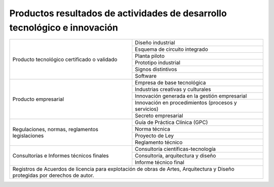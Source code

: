 .. _prodResAct2:

Productos resultados de actividades de desarrollo tecnológico e innovación
--------------------------------------------------------------------------


+-----------------------------------+----------------------------------------------------+
| Producto tecnológico certificado  | Diseño industrial                                  |
| o validado                        +----------------------------------------------------+
|                                   | Esquema de circuito integrado                      |
|                                   +----------------------------------------------------+
|                                   | Planta piloto                                      |
|                                   +----------------------------------------------------+
|                                   | Prototipo industrial                               |
|                                   +----------------------------------------------------+
|                                   | Signos distintivos                                 |
|                                   +----------------------------------------------------+
|                                   | Software                                           |
+-----------------------------------+----------------------------------------------------+
| Producto empresarial              | Empresa de base tecnológica                        |
|                                   +----------------------------------------------------+
|                                   | Industrias creativas y culturales                  |
|                                   +----------------------------------------------------+
|                                   | Innovación generada en la gestión empresarial      |
|                                   +----------------------------------------------------+
|                                   | Innovación en procedimientos (procesos y servicios)|
|                                   +----------------------------------------------------+
|                                   | Secreto empresarial                                |
+-----------------------------------+----------------------------------------------------+
| Regulaciones, normas, reglamentos | Guía de Práctica Clínica (GPC)                     |
| legislaciones                     +----------------------------------------------------+
|                                   | Norma técnica                                      |
|                                   +----------------------------------------------------+
|                                   | Proyecto de Ley                                    |
|                                   +----------------------------------------------------+
|                                   | Reglamento técnico                                 |
+-----------------------------------+----------------------------------------------------+
| Consultorías e Informes técnicos  | Consultoría científicas-tecnología                 |
| finales                           +----------------------------------------------------+
|                                   | Consultoría, arquitectura y diseño                 |
|                                   +----------------------------------------------------+
|                                   | Informe técnico final                 	         |
+-----------------------------------+----------------------------------------------------+      
|  Registros de Acuerdos de licencia para explotación de obras de Artes, Arquitectura y  |
|  Diseño protegidas por derechos de autor.                                              |
+-----------------------------------+----------------------------------------------------+